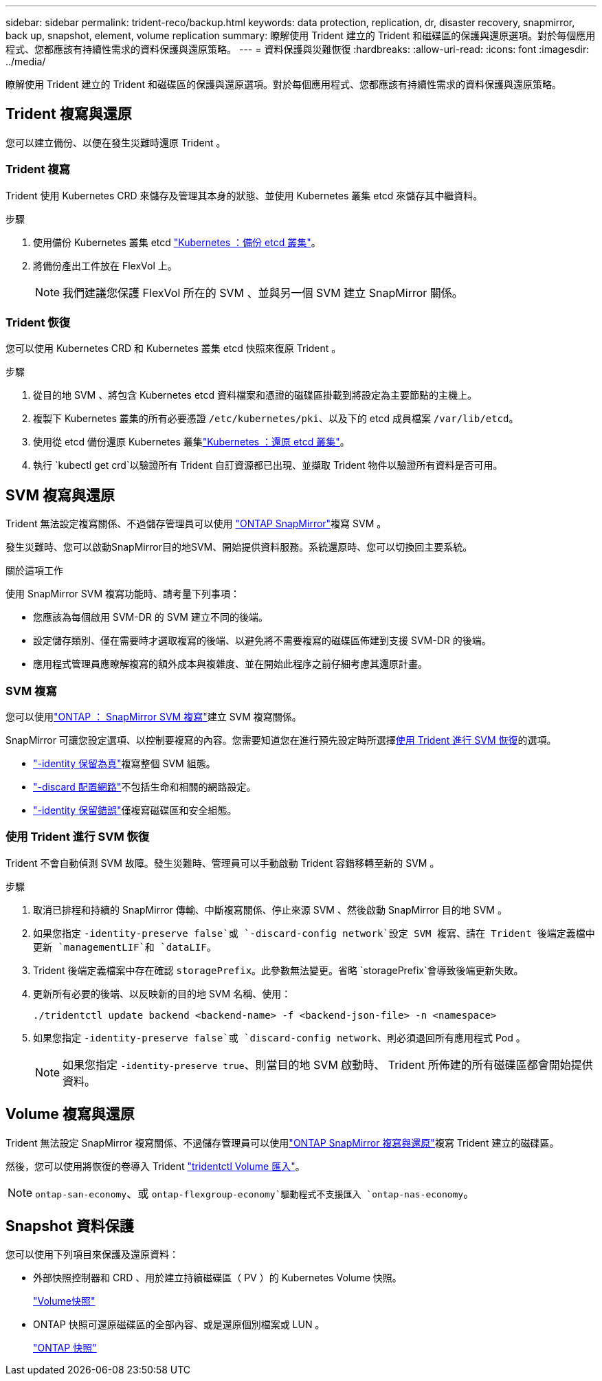 ---
sidebar: sidebar 
permalink: trident-reco/backup.html 
keywords: data protection, replication, dr, disaster recovery, snapmirror, back up, snapshot, element, volume replication 
summary: 瞭解使用 Trident 建立的 Trident 和磁碟區的保護與還原選項。對於每個應用程式、您都應該有持續性需求的資料保護與還原策略。 
---
= 資料保護與災難恢復
:hardbreaks:
:allow-uri-read: 
:icons: font
:imagesdir: ../media/


[role="lead"]
瞭解使用 Trident 建立的 Trident 和磁碟區的保護與還原選項。對於每個應用程式、您都應該有持續性需求的資料保護與還原策略。



== Trident 複寫與還原

您可以建立備份、以便在發生災難時還原 Trident 。



=== Trident 複寫

Trident 使用 Kubernetes CRD 來儲存及管理其本身的狀態、並使用 Kubernetes 叢集 etcd 來儲存其中繼資料。

.步驟
. 使用備份 Kubernetes 叢集 etcd link:https://kubernetes.io/docs/tasks/administer-cluster/configure-upgrade-etcd/#backing-up-an-etcd-cluster["Kubernetes ：備份 etcd 叢集"^]。
. 將備份產出工件放在 FlexVol 上。
+

NOTE: 我們建議您保護 FlexVol 所在的 SVM 、並與另一個 SVM 建立 SnapMirror 關係。





=== Trident 恢復

您可以使用 Kubernetes CRD 和 Kubernetes 叢集 etcd 快照來復原 Trident 。

.步驟
. 從目的地 SVM 、將包含 Kubernetes etcd 資料檔案和憑證的磁碟區掛載到將設定為主要節點的主機上。
. 複製下 Kubernetes 叢集的所有必要憑證 `/etc/kubernetes/pki`、以及下的 etcd 成員檔案 `/var/lib/etcd`。
. 使用從 etcd 備份還原 Kubernetes 叢集link:https://kubernetes.io/docs/tasks/administer-cluster/configure-upgrade-etcd/#restoring-an-etcd-cluster["Kubernetes ：還原 etcd 叢集"^]。
. 執行 `kubectl get crd`以驗證所有 Trident 自訂資源都已出現、並擷取 Trident 物件以驗證所有資料是否可用。




== SVM 複寫與還原

Trident 無法設定複寫關係、不過儲存管理員可以使用 https://docs.netapp.com/us-en/ontap/data-protection/snapmirror-svm-replication-concept.html["ONTAP SnapMirror"^]複寫 SVM 。

發生災難時、您可以啟動SnapMirror目的地SVM、開始提供資料服務。系統還原時、您可以切換回主要系統。

.關於這項工作
使用 SnapMirror SVM 複寫功能時、請考量下列事項：

* 您應該為每個啟用 SVM-DR 的 SVM 建立不同的後端。
* 設定儲存類別、僅在需要時才選取複寫的後端、以避免將不需要複寫的磁碟區佈建到支援 SVM-DR 的後端。
* 應用程式管理員應瞭解複寫的額外成本與複雜度、並在開始此程序之前仔細考慮其還原計畫。




=== SVM 複寫

您可以使用link:https://docs.netapp.com/us-en/ontap/data-protection/snapmirror-svm-replication-workflow-concept.html["ONTAP ： SnapMirror SVM 複寫"^]建立 SVM 複寫關係。

SnapMirror 可讓您設定選項、以控制要複寫的內容。您需要知道您在進行預先設定時所選擇<<使用 Trident 進行 SVM 恢復>>的選項。

* link:https://docs.netapp.com/us-en/ontap/data-protection/replicate-entire-svm-config-task.html["-identity 保留為真"^]複寫整個 SVM 組態。
* link:https://docs.netapp.com/us-en/ontap/data-protection/exclude-lifs-svm-replication-task.html["-discard 配置網路"^]不包括生命和相關的網路設定。
* link:https://docs.netapp.com/us-en/ontap/data-protection/exclude-network-name-service-svm-replication-task.html["-identity 保留錯誤"^]僅複寫磁碟區和安全組態。




=== 使用 Trident 進行 SVM 恢復

Trident 不會自動偵測 SVM 故障。發生災難時、管理員可以手動啟動 Trident 容錯移轉至新的 SVM 。

.步驟
. 取消已排程和持續的 SnapMirror 傳輸、中斷複寫關係、停止來源 SVM 、然後啟動 SnapMirror 目的地 SVM 。
. 如果您指定 `-identity-preserve false`或 `-discard-config network`設定 SVM 複寫、請在 Trident 後端定義檔中更新 `managementLIF`和 `dataLIF`。
. Trident 後端定義檔案中存在確認 `storagePrefix`。此參數無法變更。省略 `storagePrefix`會導致後端更新失敗。
. 更新所有必要的後端、以反映新的目的地 SVM 名稱、使用：
+
[listing]
----
./tridentctl update backend <backend-name> -f <backend-json-file> -n <namespace>
----
. 如果您指定 `-identity-preserve false`或 `discard-config network`、則必須退回所有應用程式 Pod 。
+

NOTE: 如果您指定 `-identity-preserve true`、則當目的地 SVM 啟動時、 Trident 所佈建的所有磁碟區都會開始提供資料。





== Volume 複寫與還原

Trident 無法設定 SnapMirror 複寫關係、不過儲存管理員可以使用link:https://docs.netapp.com/us-en/ontap/data-protection/snapmirror-disaster-recovery-concept.html["ONTAP SnapMirror 複寫與還原"^]複寫 Trident 建立的磁碟區。

然後，您可以使用將恢復的卷導入 Trident link:../trident-use/vol-import.html["tridentctl Volume 匯入"]。


NOTE:  `ontap-san-economy`、或 `ontap-flexgroup-economy`驅動程式不支援匯入 `ontap-nas-economy`。



== Snapshot 資料保護

您可以使用下列項目來保護及還原資料：

* 外部快照控制器和 CRD 、用於建立持續磁碟區（ PV ）的 Kubernetes Volume 快照。
+
link:../trident-use/vol-snapshots.html["Volume快照"]

* ONTAP 快照可還原磁碟區的全部內容、或是還原個別檔案或 LUN 。
+
link:https://docs.netapp.com/us-en/ontap/data-protection/manage-local-snapshot-copies-concept.html["ONTAP 快照"^]


